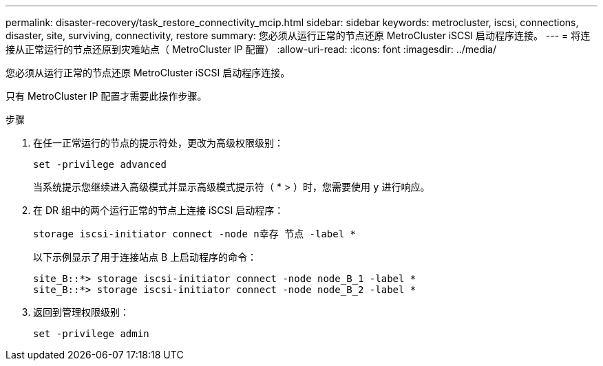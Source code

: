 ---
permalink: disaster-recovery/task_restore_connectivity_mcip.html 
sidebar: sidebar 
keywords: metrocluster, iscsi, connections, disaster, site, surviving, connectivity, restore 
summary: 您必须从运行正常的节点还原 MetroCluster iSCSI 启动程序连接。 
---
= 将连接从正常运行的节点还原到灾难站点（ MetroCluster IP 配置）
:allow-uri-read: 
:icons: font
:imagesdir: ../media/


您必须从运行正常的节点还原 MetroCluster iSCSI 启动程序连接。

只有 MetroCluster IP 配置才需要此操作步骤。

.步骤
. 在任一正常运行的节点的提示符处，更改为高级权限级别：
+
`set -privilege advanced`

+
当系统提示您继续进入高级模式并显示高级模式提示符（ * > ）时，您需要使用 `y` 进行响应。

. 在 DR 组中的两个运行正常的节点上连接 iSCSI 启动程序：
+
`storage iscsi-initiator connect -node n幸存 节点 -label *`

+
以下示例显示了用于连接站点 B 上启动程序的命令：

+
[listing]
----
site_B::*> storage iscsi-initiator connect -node node_B_1 -label *
site_B::*> storage iscsi-initiator connect -node node_B_2 -label *
----
. 返回到管理权限级别：
+
`set -privilege admin`


